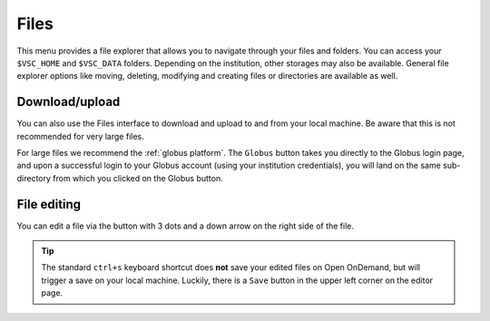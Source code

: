 Files
=====

This menu provides a file explorer that allows you to navigate through your
files and folders.  You can access your ``$VSC_HOME`` and ``$VSC_DATA`` folders.
Depending on the institution, other storages may also be available.  General
file explorer options like moving, deleting, modifying and creating files or
directories are available as well.

Download/upload
---------------

You can also use the Files interface to download and upload to and from
your local machine. Be aware that this is not recommended for very large files.

For large files we recommend the :ref:`globus platform`.  The ``Globus`` button
takes you directly to the Globus login page, and upon a successful login to your
Globus account (using your institution credentials), you will land on the same
sub-directory from which you clicked on the Globus button.

File editing
------------

You can edit a file via the button with 3 dots and a down arrow on the right
side of the file.

.. tip:: The standard ``ctrl+s`` keyboard shortcut does **not** save your edited
   files on Open OnDemand, but will trigger a save on your local machine.
   Luckily, there is a ``Save`` button in the upper left corner on the editor
   page.

